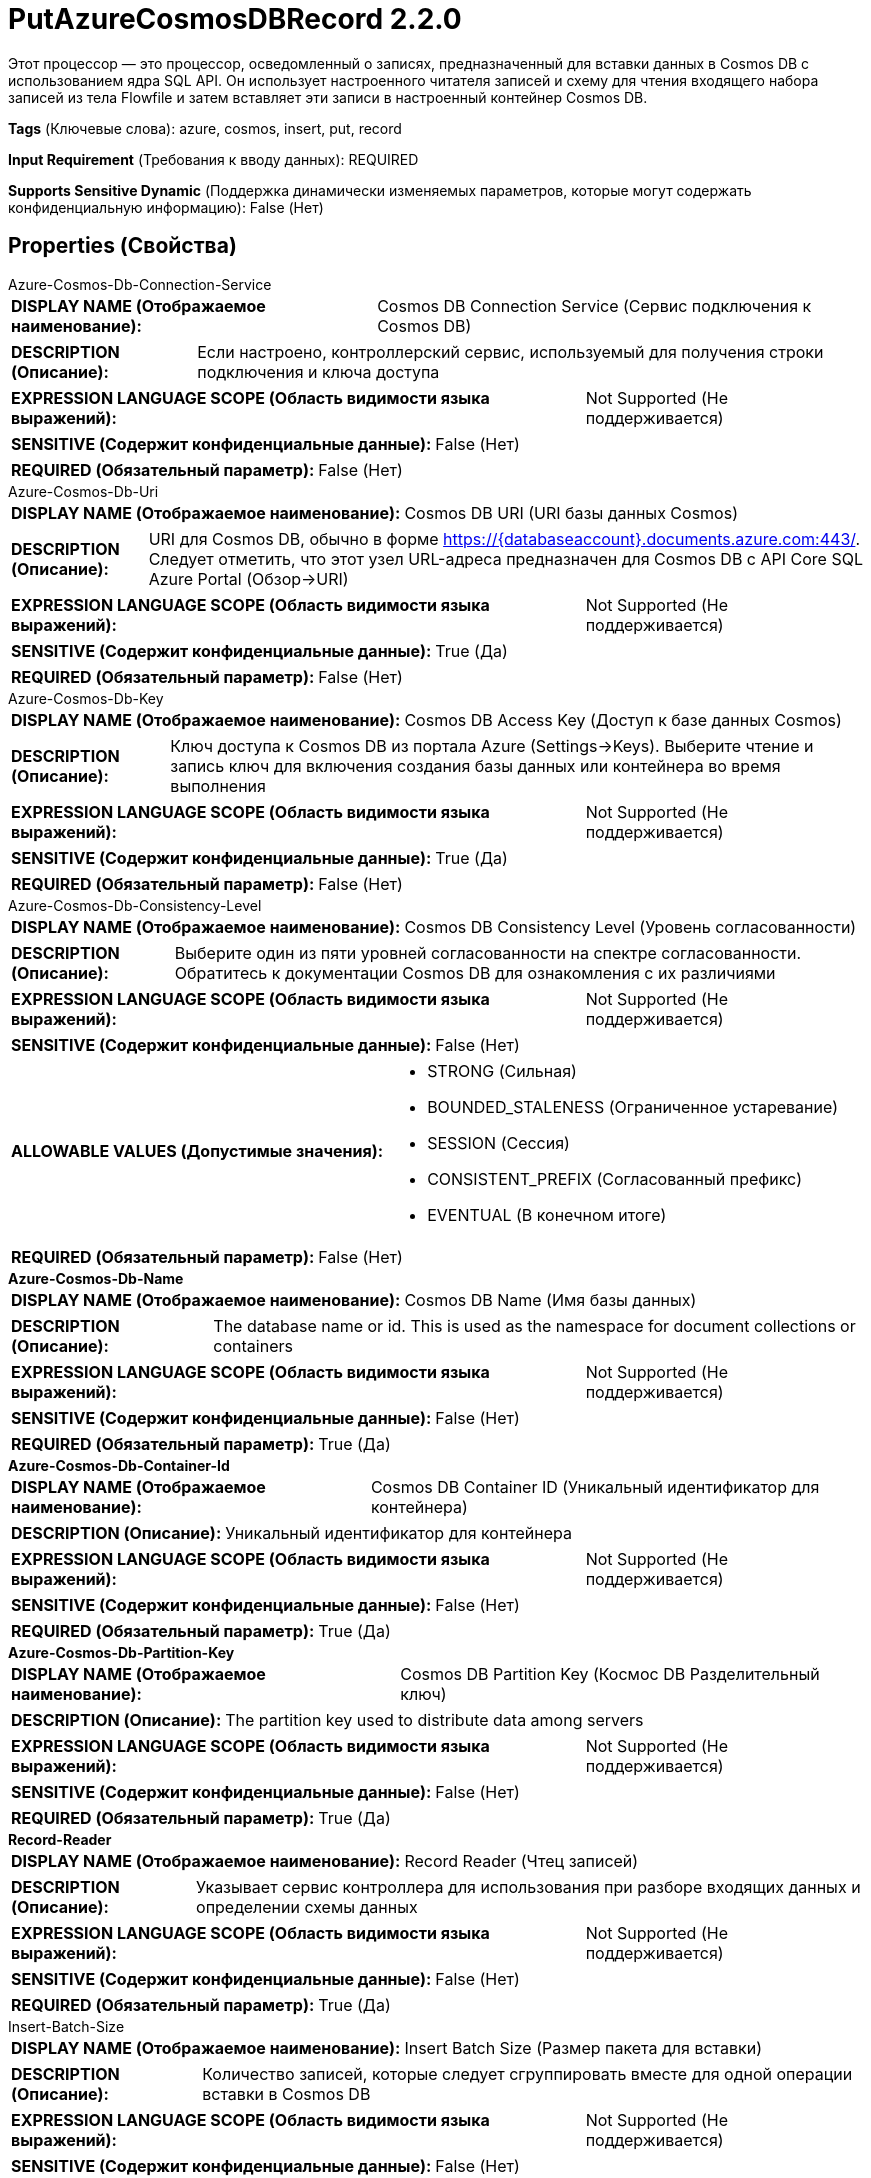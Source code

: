 = PutAzureCosmosDBRecord 2.2.0

Этот процессор — это процессор, осведомленный о записях, предназначенный для вставки данных в Cosmos DB с использованием ядра SQL API. Он использует настроенного читателя записей и схему для чтения входящего набора записей из тела Flowfile и затем вставляет эти записи в настроенный контейнер Cosmos DB.

[horizontal]
*Tags* (Ключевые слова):
azure, cosmos, insert, put, record
[horizontal]
*Input Requirement* (Требования к вводу данных):
REQUIRED
[horizontal]
*Supports Sensitive Dynamic* (Поддержка динамически изменяемых параметров, которые могут содержать конфиденциальную информацию):
 False (Нет) 



== Properties (Свойства)


.Azure-Cosmos-Db-Connection-Service
************************************************
[horizontal]
*DISPLAY NAME (Отображаемое наименование):*:: Cosmos DB Connection Service (Сервис подключения к Cosmos DB)

[horizontal]
*DESCRIPTION (Описание):*:: Если настроено, контроллерский сервис, используемый для получения строки подключения и ключа доступа


[horizontal]
*EXPRESSION LANGUAGE SCOPE (Область видимости языка выражений):*:: Not Supported (Не поддерживается)
[horizontal]
*SENSITIVE (Содержит конфиденциальные данные):*::  False (Нет) 

[horizontal]
*REQUIRED (Обязательный параметр):*::  False (Нет) 
************************************************
.Azure-Cosmos-Db-Uri
************************************************
[horizontal]
*DISPLAY NAME (Отображаемое наименование):*:: Cosmos DB URI (URI базы данных Cosmos)

[horizontal]
*DESCRIPTION (Описание):*:: URI для Cosmos DB, обычно в форме https://{databaseaccount}.documents.azure.com:443/. Следует отметить, что этот узел URL-адреса предназначен для Cosmos DB с API Core SQL Azure Portal (Обзор->URI)


[horizontal]
*EXPRESSION LANGUAGE SCOPE (Область видимости языка выражений):*:: Not Supported (Не поддерживается)
[horizontal]
*SENSITIVE (Содержит конфиденциальные данные):*::  True (Да) 

[horizontal]
*REQUIRED (Обязательный параметр):*::  False (Нет) 
************************************************
.Azure-Cosmos-Db-Key
************************************************
[horizontal]
*DISPLAY NAME (Отображаемое наименование):*:: Cosmos DB Access Key (Доступ к базе данных Cosmos)

[horizontal]
*DESCRIPTION (Описание):*:: Ключ доступа к Cosmos DB из портала Azure (Settings->Keys). Выберите чтение и запись ключ для включения создания базы данных или контейнера во время выполнения


[horizontal]
*EXPRESSION LANGUAGE SCOPE (Область видимости языка выражений):*:: Not Supported (Не поддерживается)
[horizontal]
*SENSITIVE (Содержит конфиденциальные данные):*::  True (Да) 

[horizontal]
*REQUIRED (Обязательный параметр):*::  False (Нет) 
************************************************
.Azure-Cosmos-Db-Consistency-Level
************************************************
[horizontal]
*DISPLAY NAME (Отображаемое наименование):*:: Cosmos DB Consistency Level (Уровень согласованности)

[horizontal]
*DESCRIPTION (Описание):*:: Выберите один из пяти уровней согласованности на спектре согласованности. Обратитесь к документации Cosmos DB для ознакомления с их различиями


[horizontal]
*EXPRESSION LANGUAGE SCOPE (Область видимости языка выражений):*:: Not Supported (Не поддерживается)
[horizontal]
*SENSITIVE (Содержит конфиденциальные данные):*::  False (Нет) 

[horizontal]
*ALLOWABLE VALUES (Допустимые значения):*::

* STRONG (Сильная)

* BOUNDED_STALENESS (Ограниченное устаревание)

* SESSION (Сессия)

* CONSISTENT_PREFIX (Согласованный префикс)

* EVENTUAL (В конечном итоге)


[horizontal]
*REQUIRED (Обязательный параметр):*::  False (Нет) 
************************************************
.*Azure-Cosmos-Db-Name*
************************************************
[horizontal]
*DISPLAY NAME (Отображаемое наименование):*:: Cosmos DB Name (Имя базы данных)

[horizontal]
*DESCRIPTION (Описание):*:: The database name or id. This is used as the namespace for document collections or containers


[horizontal]
*EXPRESSION LANGUAGE SCOPE (Область видимости языка выражений):*:: Not Supported (Не поддерживается)
[horizontal]
*SENSITIVE (Содержит конфиденциальные данные):*::  False (Нет) 

[horizontal]
*REQUIRED (Обязательный параметр):*::  True (Да) 
************************************************
.*Azure-Cosmos-Db-Container-Id*
************************************************
[horizontal]
*DISPLAY NAME (Отображаемое наименование):*:: Cosmos DB Container ID (Уникальный идентификатор для контейнера)

[horizontal]
*DESCRIPTION (Описание):*:: Уникальный идентификатор для контейнера


[horizontal]
*EXPRESSION LANGUAGE SCOPE (Область видимости языка выражений):*:: Not Supported (Не поддерживается)
[horizontal]
*SENSITIVE (Содержит конфиденциальные данные):*::  False (Нет) 

[horizontal]
*REQUIRED (Обязательный параметр):*::  True (Да) 
************************************************
.*Azure-Cosmos-Db-Partition-Key*
************************************************
[horizontal]
*DISPLAY NAME (Отображаемое наименование):*:: Cosmos DB Partition Key (Космос DB Разделительный ключ)

[horizontal]
*DESCRIPTION (Описание):*:: The partition key used to distribute data among servers


[horizontal]
*EXPRESSION LANGUAGE SCOPE (Область видимости языка выражений):*:: Not Supported (Не поддерживается)
[horizontal]
*SENSITIVE (Содержит конфиденциальные данные):*::  False (Нет) 

[horizontal]
*REQUIRED (Обязательный параметр):*::  True (Да) 
************************************************
.*Record-Reader*
************************************************
[horizontal]
*DISPLAY NAME (Отображаемое наименование):*:: Record Reader (Чтец записей)

[horizontal]
*DESCRIPTION (Описание):*:: Указывает сервис контроллера для использования при разборе входящих данных и определении схемы данных


[horizontal]
*EXPRESSION LANGUAGE SCOPE (Область видимости языка выражений):*:: Not Supported (Не поддерживается)
[horizontal]
*SENSITIVE (Содержит конфиденциальные данные):*::  False (Нет) 

[horizontal]
*REQUIRED (Обязательный параметр):*::  True (Да) 
************************************************
.Insert-Batch-Size
************************************************
[horizontal]
*DISPLAY NAME (Отображаемое наименование):*:: Insert Batch Size (Размер пакета для вставки)

[horizontal]
*DESCRIPTION (Описание):*:: Количество записей, которые следует сгруппировать вместе для одной операции вставки в Cosmos DB


[horizontal]
*EXPRESSION LANGUAGE SCOPE (Область видимости языка выражений):*:: Not Supported (Не поддерживается)
[horizontal]
*SENSITIVE (Содержит конфиденциальные данные):*::  False (Нет) 

[horizontal]
*REQUIRED (Обязательный параметр):*::  False (Нет) 
************************************************
.Azure-Cosmos-Db-Conflict-Handling-Strategy
************************************************
[horizontal]
*DISPLAY NAME (Отображаемое наименование):*:: Cosmos DB Conflict Handling Strategy (Конфликтная стратегия обработки)

[horizontal]
*DESCRIPTION (Описание):*:: Выберите, следует ли игнорировать или обновить при возникновении конфликта во время вставки


[horizontal]
*EXPRESSION LANGUAGE SCOPE (Область видимости языка выражений):*:: Not Supported (Не поддерживается)
[horizontal]
*SENSITIVE (Содержит конфиденциальные данные):*::  False (Нет) 

[horizontal]
*ALLOWABLE VALUES (Допустимые значения):*::

* Ignore (Игнорировать): Конфликтные записи не будут вставлены, и FlowFile не будет направлен в сбой 

* Upsert (Обновить): Конфликтные записи будут обновлены, и FlowFile не будет направлен в сбой 


[horizontal]
*REQUIRED (Обязательный параметр):*::  False (Нет) 
************************************************






=== Системные ресурсы

[cols="1a,2a",options="header",]
|===
|Ресурс |Описание


|MEMORY
|Экземпляр этого компонента может вызвать высокое использование этой системной ресурса. Множественные экземпляры или высокие настройки параллелизма могут привести к снижению производительности.

|===





=== Relationships (Связи)

[cols="1a,2a",options="header",]
|===
|Наименование |Описание

|`success`
|Все FlowFiles, записанные в Cosmos DB, направляются в это отношение

|`failure`
|Все FlowFiles, которые не могут быть записаны в Cosmos DB, направляются в это отношение

|===





=== Writes Attributes (Записываемые атрибуты)

[cols="1a,2a",options="header",]
|===
|Наименование |Описание

|`amqp$appId`
|Поле идентификатора приложения из AMQP Message

|===







